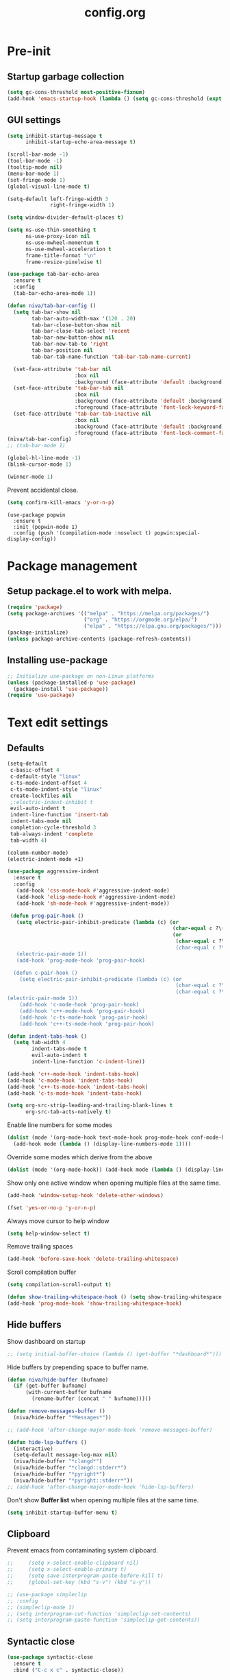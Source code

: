 #+TITLE: config.org
#+PROPERTY: header-args : tangle "~/.config/emacs/config.el" :results silent
#+OPTIONS: toc:2

* Pre-init
#+STARTUP: overview
** Startup garbage collection
#+begin_src emacs-lisp
(setq gc-cons-threshold most-positive-fixnum)
(add-hook 'emacs-startup-hook (lambda () (setq gc-cons-threshold (expt 2 23))))
#+end_src

** GUI settings

#+begin_src emacs-lisp
  (setq inhibit-startup-message t
        inhibit-startup-echo-area-message t)

  (scroll-bar-mode -1)
  (tool-bar-mode -1)
  (tooltip-mode nil)
  (menu-bar-mode 1)
  (set-fringe-mode 1)
  (global-visual-line-mode t)

  (setq-default left-fringe-width 3
                right-fringe-width 1)
                #+end_src

#+begin_src emacs-lisp
(setq window-divider-default-places t)

(setq ns-use-thin-smoothing t
      ns-use-proxy-icon nil
      ns-use-mwheel-momentum t
      ns-use-mwheel-acceleration t
      frame-title-format "\n"
      frame-resize-pixelwise t)

(use-package tab-bar-echo-area
  :ensure t
  :config
  (tab-bar-echo-area-mode 1))

(defun niva/tab-bar-config ()
  (setq tab-bar-show nil
        tab-bar-auto-width-max '(120 . 20)
        tab-bar-close-button-show nil
        tab-bar-close-tab-select 'recent
        tab-bar-new-button-show nil
        tab-bar-new-tab-to 'right
        tab-bar-position nil
        tab-bar-tab-name-function 'tab-bar-tab-name-current)

  (set-face-attribute 'tab-bar nil
                      :box nil
                      :background (face-attribute 'default :background))
  (set-face-attribute 'tab-bar-tab nil
                      :box nil
                      :background (face-attribute 'default :background)
                      :foreground (face-attribute 'font-lock-keyword-face :foreground))
  (set-face-attribute 'tab-bar-tab-inactive nil
                      :box nil
                      :background (face-attribute 'default :background)
                      :foreground (face-attribute 'font-lock-comment-face :foreground)))
(niva/tab-bar-config)
;; (tab-bar-mode 1)

(global-hl-line-mode -1)
(blink-cursor-mode 1)
#+end_src

#+begin_src emacs-lisp
(winner-mode 1)
#+end_src

Prevent accidental close.

#+begin_src emacs-lisp
(setq confirm-kill-emacs 'y-or-n-p)
#+end_src

#+begin_src disabled
(use-package popwin
  :ensure t
  :init (popwin-mode 1)
  :config (push '(compilation-mode :noselect t) popwin:special-display-config))
#+end_src

* Package management
** Setup package.el to work with melpa.
#+begin_src emacs-lisp
(require 'package)
(setq package-archives '(("melpa" . "https://melpa.org/packages/")
                         ("org" . "https://orgmode.org/elpa/")
                         ("elpa" . "https://elpa.gnu.org/packages/")))
(package-initialize)
(unless package-archive-contents (package-refresh-contents))
#+end_src

** Installing use-package
#+begin_src emacs-lisp
;; Initialize use-package on non-Linux platforms
(unless (package-installed-p 'use-package)
  (package-install 'use-package))
(require 'use-package)
#+end_src

* Text edit settings
** Defaults
#+begin_src emacs-lisp
(setq-default
 c-basic-offset 4
 c-default-style "linux"
 c-ts-mode-indent-offset 4
 c-ts-mode-indent-style "linux"
 create-lockfiles nil
 ;;electric-indent-inhibit t
 evil-auto-indent t
 indent-line-function 'insert-tab
 indent-tabs-mode nil
 completion-cycle-threshold 3
 tab-always-indent 'complete
 tab-width 4)

(column-number-mode)
(electric-indent-mode +1)
#+end_src

#+begin_src emacs-lisp
  (use-package aggressive-indent
    :ensure t
    :config
     (add-hook 'css-mode-hook #'aggressive-indent-mode)
     (add-hook 'elisp-mode-hook #'aggressive-indent-mode)
     (add-hook 'sh-mode-hook #'aggressive-indent-mode))
#+end_src

#+begin_src emacs-lisp
  (defun prog-pair-hook ()
    (setq electric-pair-inhibit-predicate (lambda (c) (or
                                                       (char-equal c ?\()
                                                       (or
                                                        (char-equal c ?\")
                                                        (char-equal c ?\<)))))
    (electric-pair-mode 1))
    (add-hook 'prog-mode-hook 'prog-pair-hook)

   (defun c-pair-hook ()
     (setq electric-pair-inhibit-predicate (lambda (c) (or
                                                        (char-equal c ?\")
                                                        (char-equal c ?\<))))
 (electric-pair-mode 1))
     (add-hook 'c-mode-hook 'prog-pair-hook)
     (add-hook 'c++-mode-hook 'prog-pair-hook)
     (add-hook 'c-ts-mode-hook 'prog-pair-hook)
     (add-hook 'c++-ts-mode-hook 'prog-pair-hook)
#+end_src

#+begin_src emacs-lisp
  (defun indent-tabs-hook ()
    (setq tab-width 4
          indent-tabs-mode t
          evil-auto-indent t
          indent-line-function 'c-indent-line))

  (add-hook 'c++-mode-hook 'indent-tabs-hook)
  (add-hook 'c-mode-hook 'indent-tabs-hook)
  (add-hook 'c++-ts-mode-hook 'indent-tabs-hook)
  (add-hook 'c-ts-mode-hook 'indent-tabs-hook)
#+end_src

#+begin_src emacs-lisp
(setq org-src-strip-leading-and-trailing-blank-lines t
      org-src-tab-acts-natively t)

#+end_src

Enable line numbers for some modes
#+begin_src emacs-lisp
(dolist (mode '(org-mode-hook text-mode-hook prog-mode-hook conf-mode-hook))
  (add-hook mode (lambda () (display-line-numbers-mode 1))))
#+end_src

Override some modes which derive from the above
#+begin_src emacs-lisp
(dolist (mode '(org-mode-hook)) (add-hook mode (lambda () (display-line-numbers-mode 0))))
#+end_src

Show only one active window when opening multiple files at the same time.
#+begin_src emacs-lisp
(add-hook 'window-setup-hook 'delete-other-windows)
#+end_src

#+begin_src emacs-lisp
(fset 'yes-or-no-p 'y-or-n-p)
#+end_src

Always move cursor to help window
#+begin_src emacs-lisp
(setq help-window-select t)
#+end_src

Remove trailing spaces
#+begin_src emacs-lisp
(add-hook 'before-save-hook 'delete-trailing-whitespace)
#+end_src

Scroll compilation buffer
#+begin_src emacs-lisp
(setq compilation-scroll-output t)
#+end_src

#+begin_src emacs-lisp
(defun show-trailing-whitespace-hook () (setq show-trailing-whitespace t))
(add-hook 'prog-mode-hook 'show-trailing-whitespace-hook)
#+end_src

** Hide buffers

Show dashboard on startup
#+begin_src emacs-lisp
;; (setq initial-buffer-choice (lambda () (get-buffer "*dashboard*")))
#+end_src

Hide buffers by prepending space to buffer name.
#+begin_src emacs-lisp
(defun niva/hide-buffer (bufname)
  (if (get-buffer bufname)
      (with-current-buffer bufname
        (rename-buffer (concat " " bufname)))))

(defun remove-messages-buffer ()
  (niva/hide-buffer "*Messages*"))

;; (add-hook 'after-change-major-mode-hook 'remove-messages-buffer)

(defun hide-lsp-buffers ()
  (interactive)
  (setq-default message-log-max nil)
  (niva/hide-buffer "*clangd*")
  (niva/hide-buffer "*clangd::stderr*")
  (niva/hide-buffer "*pyright*")
  (niva/hide-buffer "*pyright::stderr*"))
;; (add-hook 'after-change-major-mode-hook 'hide-lsp-buffers)
#+end_src

Don't show *Buffer list* when opening multiple files at the same time.
#+begin_src emacs-lisp
(setq inhibit-startup-buffer-menu t)
#+end_src

** Clipboard
Prevent emacs from contaminating system clipboard.
#+begin_src emacs-lisp
;;     (setq x-select-enable-clipboard nil)
;;     (setq x-select-enable-primary t)
;;     (setq save-interprogram-paste-before-kill t)
;;     (global-set-key (kbd "s-v") (kbd "s-y"))

;; (use-package simpleclip
;; :config
;; (simpleclip-mode 1)
;; (setq interprogram-cut-function 'simpleclip-set-contents)
;; (setq interprogram-paste-function 'simpleclip-get-contents))

#+end_src

** Syntactic close
#+begin_src emacs-lisp
(use-package syntactic-close
  :ensure t
  :bind ("C-c x c" . syntactic-close))
#+end_src
* Customization
** Theme
*** Theme packages
#+begin_src emacs-lisp
(use-package helm-themes :ensure t :defer t)
(use-package sublime-themes :ensure t :defer t)
(use-package color-theme-modern :ensure t :defer t)
(use-package nano-theme :ensure t :defer t)

(use-package doom-themes
  :ensure t
  :defer t
  :custom (doom-themes-enable-bold nil)
  (doom-themes-org-config)
  (doom-themes-enable-italic t))
#+end_src

*** Modus
#+begin_src emacs-lisp
(setq modus-themes-bold-constructs nil
      modus-themes-hl-line (quote (accented))
      modus-themes-org-blocks nil
      modus-themes-region '(bg-only)
      modus-themes-tabs-accented t)

(setq modus-themes-common-palette-overrides
      '((fringe unspecified)
        (border-mode-line-active unspecified)
        (border-mode-line-inactive unspecified)))

(setq modus-themes-completions '((matches . (background minimal))
                                 (selection . (background minimal))
                                 (popup . (background minimal))))

#+end_src
*** Window divider fix
#+begin_src emacs-lisp
(defun niva/fix-window-divider-color ()
  "Correct window divider after switching theme"
  (interactive)
  (set-face-foreground 'window-divider (face-attribute 'default :background))
  (set-face-foreground 'window-divider-first-pixel (face-attribute 'default :background))
  (set-face-foreground 'window-divider-last-pixel (face-attribute 'default :background)))
#+end_src

*** Theme switcher
#+begin_src emacs-lisp
(defun niva/switch-theme (theme)
  "Disable theme and switch"
  (interactive (list (intern (completing-read
                              "Theme: "
                              (->> (custom-available-themes)
                                   (-map #'symbol-name))))))
  (mapc #'disable-theme custom-enabled-themes)
  (load-theme theme 'no-confirm)
  (niva/fix-window-divider-color))
#+end_src

*** Load theme

#+begin_src emacs-lisp
(setq custom-safe-themes t)
(load-theme 'modus-operandi-tinted t)
#+end_src

** Mode line
#+begin_src emacs-lisp
(use-package mood-line
  :ensure t
  :config
  (defconst mood-line-custom-glyphs
    '((:checker-info        . ?↳)
      (:checker-issues      . ?→)
      (:checker-good        . ?x)
      (:checker-checking    . ?⟳)
      (:checker-errored     . ?x)
      (:checker-interrupted . ?=)
      (:vc-added            . ?+)
      (:vc-needs-merge      . ?⟷)
      (:vc-needs-update     . ?↓)
      (:vc-conflict         . ?x)
      (:vc-good             . ?)
      (:buffer-narrowed     . ?v)
      (:buffer-modified     . ?*)
      (:buffer-read-only    . ?#)
      (:count-separator     . ?×)))

  (setq-default mode-line-format
                '((:eval
                   (mood-line--format
                    (format-mode-line
                     '(" "
                       (:eval (mood-line-segment-vc))
                       (:eval (mood-line-segment-buffer-name))
                       (:eval (mood-line-segment-buffer-status))
                       (:eval (mood-line-segment-anzu))
                       (:eval (mood-line-segment-multiple-cursors))))

                    (format-mode-line
                     '("%l:%c "
                       (:eval (mood-line-segment-indentation))
                       (:eval (downcase (mood-line-segment-major-mode)))
                       (:eval (mood-line-segment-eol))
                       (:eval (mood-line-segment-encoding))
                       (:eval (mood-line-segment-process))
                       ;; (:eval (downcase (mood-line-segment-checker)))
                       " "))))))

  (setq mood-line-glyph-alist mood-line-custom-glyphs
        mode-line-percent-position nil)
  :init
  (mood-line-mode 1))
#+end_src

#+begin_src emacs-lisp
(setq inhibit-compacting-font-caches t)
#+end_src

** Compilaton mode
#+begin_src emacs-lisp
(use-package xterm-color :ensure t)
(setq compilation-environment '("TERM=xterm-256color"))
(defun my/advice-compilation-filter (f proc string)
  (funcall f proc (xterm-color-filter string)))
(advice-add 'compilation-filter :around #'my/advice-compilation-filter)
#+end_src

* Controls
** Evil mode
#+begin_src emacs-lisp
(use-package evil
  :ensure t
  :defer t
  :init
  (setq evil-want-integration t
        evil-want-keybinding nil
        evil-vsplit-window-right t
        evil-split-window-below t
        evil-want-C-u-scroll t
        evil-undo-system 'undo-redo)
  (evil-mode))

(use-package transpose-frame
  :ensure t)

(use-package general
  :ensure t
  :config (general-evil-setup t))
#+end_src

*** Evil collection

#+begin_src emacs-lisp
(use-package evil-collection
  :after evil
  :ensure t
  :config
  ;;(setq evil-collection-mode-list '(dashboard dired ibuffer))
  (evil-collection-init))
#+end_src

*** savehist
#+begin_src emacs-lisp
(use-package savehist
  :ensure t
  :init
  (savehist-mode))
#+end_src

** Keybindings

#+begin_src emacs-lisp
(setq mac-option-modifier nil
      Mac-escape-modifier nil
      mac-right-command-modifier 'meta
      )
 (setq mac-pass-command-to-system t)
#+end_src

 #+begin_src emacs-lisp
  (global-set-key (kbd "C-j") nil)
  (global-set-key (kbd "C-k") nil)
#+end_src

 #+begin_src emacs-lisp

  (global-set-key                   (kbd "€") (kbd "$"))
  (global-set-key                   (kbd "<f13>") 'evil-invert-char)
  (define-key evil-insert-state-map (kbd "C-c C-e") 'comment-line)
  (define-key evil-visual-state-map (kbd "C-c C-e") 'comment-line)

  (define-key evil-normal-state-map (kbd "U")       'evil-redo)

  (define-key evil-normal-state-map (kbd "C-a C-x") 'kill-this-buffer)
  (define-key help-mode-map         (kbd "C-a C-x") 'evil-delete-buffer)
  (define-key evil-normal-state-map (kbd "M-e")     'eshell)
  (define-key evil-normal-state-map (kbd "B V")     'org-babel-mark-block)
  (define-key evil-normal-state-map (kbd "SPC e b") 'org-babel-execute-src-block-maybe)


  (define-key evil-normal-state-map (kbd "C-b n")   'evil-next-buffer)
  (define-key evil-normal-state-map (kbd "C-b p")   'evil-previous-buffer)
  (define-key evil-normal-state-map (kbd "C-b C-b") 'evil-switch-to-windows-last-buffer)
  #+end_src

Window management
 #+begin_src emacs-lisp
  (define-key evil-normal-state-map (kbd "C-w n") 'tab-next)
  (define-key evil-normal-state-map (kbd "C-w c") 'tab-new)
  (define-key evil-normal-state-map (kbd "C-<tab>") 'tab-next)
  (define-key evil-normal-state-map (kbd "C-S-<tab>") 'tab-previous)

  (define-key evil-normal-state-map (kbd "C-w -")   'evil-window-split)
  (define-key evil-normal-state-map (kbd "C-w |")   'evil-window-vsplit)
  (define-key evil-normal-state-map (kbd "C-w SPC") 'transpose-frame)

  (define-key evil-normal-state-map (kbd "C-w C-j") (lambda () (interactive) (evil-window-decrease-height 4)))
  (define-key evil-normal-state-map (kbd "C-w C-k") (lambda () (interactive) (evil-window-increase-height 4)))
  (define-key evil-normal-state-map (kbd "C-w C-h") (lambda () (interactive) (evil-window-decrease-width 8)))
  (define-key evil-normal-state-map (kbd "C-w C-l") (lambda () (interactive) (evil-window-increase-width 8)))

  (define-key evil-normal-state-map (kbd "C-w H") 'buf-move-left)
  (define-key evil-normal-state-map (kbd "C-w J") 'buf-move-down)
  (define-key evil-normal-state-map (kbd "C-w K") 'buf-move-up)
  (define-key evil-normal-state-map (kbd "C-w L") 'buf-move-right)
#+end_src

#+begin_src disabled
  (defvar dashboard-mode-map
    (let ((map (make-sparse-keymap)))
      (define-key map [mouse-1]      'dashboard-mouse-1)
      (define-key map (kbd "C-p")    'dashboard-previous-line)
      (define-key map (kbd "C-n")    'dashboard-next-line)
      (define-key map (kbd "<up>")   'dashboard-previous-line)
      (define-key map (kbd "<down>") 'dashboard-next-line)
      (define-key map (kbd "k")      'dashboard-previous-line)
      (define-key map (kbd "j")      'dashboard-next-line)
      (define-key map [tab]          'evil-next-buffer)
      (define-key map [backtab]      'evil-prev-buffer)
      (define-key map (kbd "C-i")    'widget-forward)
      (define-key map (kbd "RET")    'dashboard-return)
      (define-key map (kbd "}")      #'dashboard-next-section)
      (define-key map (kbd "{")      #'dashboard-previous-section)
      map)
    "Keymap for dashboard mode.")

#+end_src

 #+begin_src emacs-lisp
  (global-set-key (kbd "s-q")        'save-buffers-kill-terminal)
  (global-set-key (kbd "s-<return>") 'toggle-frame-fullscreen)
  (global-set-key (kbd "s-t")        'tab-new)
  (global-set-key (kbd "s-w")        'tab-close)
  (global-set-key (kbd "s-d")        'winner-undo)
  (global-set-key (kbd "s-D")        'winner-redo)
  (global-set-key (kbd "s-z")        nil)

#+end_src


** which-key

 #+begin_src emacs-lisp
  (use-package which-key
    :ensure t
    :config
    (setq which-key-popup-type 'minibuffer)
    (which-key-mode))

  (nvmap :keymaps 'override :prefix "SPC"
    "SPC"   '(execute-extended-command :which-key "M-x")

    "c c"   '(compile :which-key "Compile")
    "c C"   '(recompile :which-key "Recompile")

    "h r r" '((lambda () (interactive) (load-file "~/.config/emacs/init.el")) :which-key "Reload emacs config")
    "t t"   '(toggle-truncate-lines :which-key "Toggle truncate lines")

    "m *"   '(org-ctrl-c-star :which-key "Org-ctrl-c-star")
    "m +"   '(org-ctrl-c-minus :which-key "Org-ctrl-c-minus")
    "m ."   '(counsel-org-goto :which-key "Counsel org goto")
    "m e"   '(org-export-dispatch :which-key "Org export dispatch")
    "m f"   '(org-footnote-new :which-key "Org footnote new")
    "m h"   '(org-toggle-heading :which-key "Org toggle heading")
    "m i"   '(org-toggle-item :which-key "Org toggle item")
    "m n"   '(org-store-link :which-key "Org store link")
    "m o"   '(org-set-property :which-key "Org set property")
    "m t"   '(org-todo :which-key "Org todo")
    "m x"   '(org-toggle-checkbox :which-key "Org toggle checkbox")
    "m B"   '(org-babel-tangle :which-key "Org babel tangle")
    "m I"   '(org-toggle-inline-images :which-key "Org toggle inline imager")
    "m T"   '(org-todo-list :which-key "Org todo list")
    "o a"   '(org-agenda :which-key "Org agenda")
    "b"     '(ido-switch-buffer :which-key "Switch buffer")
    "B"     '(project-switch-to-buffer :which-key "Switch buffer")
    "h p"   '(ff-find-other-file :which-key "ff-find-other-file")

    "p e"   '(projectile-recentf :which-key "projectile-recentf")
    "e r"   '(eval-region :which-key "eval-region")

    "c a"   '(lsp-execute-code-action :which-key "lsp-execute-code-action")

    "n"     '(flycheck-next-error :which-key "flycheck-next-error")
    "N"     '(flycheck-previous-error :which-key "flycheck-previous-error")

    "conf"  '((lambda () (interactive) (find-file "~/.config/emacs/config.org")) :which-key "Open config.org")
    "vconf" '((lambda () (interactive) (split-window-right)
                (find-file "~/.config/emacs/config.org")) :which-key "Open config.org")
    "sconf" '((lambda () (interactive) (split-window-below)
                (find-file "~/.config/emacs/config.org")) :which-key "Open config.org"))
#+end_src

** m-x

 #+begin_src emacs-lisp
  (use-package smex
    :ensure t)
  (smex-initialize)
#+end_src

 #+begin_src emacs-lisp
  (use-package tramp
    :ensure t
    :defer t
    :config
    (set-default 'tramp-auto-save-directory "~/.config/emacs/temp")
    (set-default 'tramp-default-method "plink"))
#+end_src

** Vertico
 #+begin_src emacs-lisp
  (use-package vertico
    :ensure t
    :custom (vertico-cycle t)
    :init
    (vertico-mode))

  (use-package vertico-posframe
    :ensure t
    :after vertico
    :when (display-graphic-p)
    :config
    (setq vertico-posframe-parameters
          '((max-width . 0.8)
            (min-width . 0.8)
            (left-fringe . 8)
            (right-fringe . 8))
          vertico-posframe-border-width 1)

    (set-face-attribute 'vertico-posframe nil :background (face-attribute 'fringe :background))
    (vertico-posframe-mode))

#+end_src

** Consult
 #+begin_src emacs-lisp
  (use-package consult
    :ensure t
    :custom
    (completion-in-region-function #'consult-completion-in-region)
    (consult-async-input-debounce 0.1)
    (consult-async-input-throttle 0.2)
    (consult-async-refresh-delay  0.15)
    (consult-line-numbers-widen t)
    (consult-narrow-key "<")
    (consult-preview-key (list (kbd "C-S-n") (kbd "C-S-p"))))
#+end_src

** Corfu
 #+begin_src emacs-lisp
   (use-package corfu
     :ensure t
     :custom
     (corfu-cycle t)
     (corfu-auto t)
     ;; (corfu-separator ?\s)
     ;; (corfu-quit-at-boundary nil)
     (corfu-quit-no-match 'separator)
     (corfu-preselect 'prompt)
     ;; (corfu-on-exact-match nil)
     ;; (corfu-scroll-margin 5)

     (corfu-echo-documentation t)
     (corfu-auto-delay 0)
     (corfu-auto-prefix 1)

     :bind
     (:map corfu-map
           ("TAB"     . corfu-next)
           ("C-SPC"   . corfu-next)
           ([tab]     . corfu-next)
           ("S-TAB"   . corfu-previous)
           ("C-S-SPC" . corfu-previous)
           ([backtab] . corfu-previous))

    :init
    (corfu-popupinfo-mode)
    (global-corfu-mode))

   (add-hook 'eshell-mode-hook (lambda () (setq-local corfu-auto nil) (corfu-mode)))

   (defun corfu-send-shell (&rest _)
     "Send completion candidate when inside comint/eshell."
     (cond
      ((and (derived-mode-p 'eshell-mode) (fboundp 'eshell-send-input))
       (eshell-send-input))
      ((and (derived-mode-p 'comint-mode)  (fboundp 'comint-send-input))
       (comint-send-input))))

   (use-package kind-icon
     :ensure t
     :after corfu
     :custom
     (kind-icon-default-face 'corfu-default)
     :config
     (add-to-list 'corfu-margin-formatters #'kind-icon-margin-formatter))

  ;; Optionally use the `orderless' completion style.
   (use-package orderless
     :ensure t
    :init
    (setq completion-styles '(orderless basic)
          completion-category-defaults nil
          completion-category-overrides '((file (styles . (partial-completion))))))
#+end_src
** buffer-move
 #+begin_src emacs-lisp
  (use-package buffer-move :ensure t)
#+end_src

* File management
** Ranger

 #+begin_src emacs-lisp
   (use-package ranger
     :ensure t
     :defer t
     :config
     (ranger-override-dired-mode t)
     (setq ranger-cleanup-eagerly t)
     (setq ranger-show-literal t)
     (setq ranger-cleanup-on-disable t))

   (nvmap :states '(normal visual) :keymaps 'override :prefix "SPC" "r r" '(ranger : "Open ranger"))
  #+end_src

** Projectile

 #+begin_src emacs-lisp
   (use-package projectile
     :ensure t
     :init (setq projectile-enable-caching t)
     :config
     (add-to-list 'projectile-globally-ignored-directories ".cache")
     (add-to-list 'projectile-globally-ignored-directories ".DS_Store")
     (add-to-list 'projectile-globally-ignored-directories ".vscode")
     (add-to-list 'projectile-globally-ignored-directories "BUILD")
     (projectile-mode +1)
     (projectile-global-mode 1)
     (setq
      projectile-globally-ignored-file-suffixes '(".elc" ".pyc" ".o" ".swp" ".so" ".a" ".d" ".ld")
      projectile-globally-ignored-files '("TAGS" "tags" ".DS_Store")
      projectile-ignored-projects `("~/.pyenv/")
      projectile-mode-line-function #'(lambda () (format " [%s]" (projectile-project-name)))
      projectile-enable-caching t
      projectile-indexing-method 'native
      projectile-file-exists-remote-cache-expire nil)
     (define-key projectile-mode-map (kbd "C-c p") 'projectile-command-map)
     :bind (:map projectile-mode-map
                 ("s-p" . projectile-command-map)
                 ("C-c p" . projectile-command-map)))
#+end_src

** File-related keybindings

 #+begin_src emacs-lisp
  (nvmap :states '(normal visual) :keymaps 'override :prefix "SPC"
    "."     '(find-file :which-key "Find file")
    "f f"   '(find-file :which-key "Find file")
    "p f"   '(projectile-find-file :which-key "projectile-find-file")
    "f r"   '(counsel-recentf :which-key "Recent files")
    "f s"   '(save-buffer :which-key "Save file")
    "f u"   '(sudo-edit-find-file :which-key "Sudo find file")
    "f y"   '(dt/show-and-copy-buffer-path :which-key "Yank file path")
    "f C"   '(copy-file :which-key "Copy file")
    "f D"   '(delete-file :which-key "Delete file")
    "f R"   '(rename-file :which-key "Rename file")
    "f S"   '(write-file :which-key "Save file as...")
    "f U"   '(sudo-edit :which-key "Sudo edit file"))
#+end_src

** Emacs system-files
*** Backup files
 #+begin_src emacs-lisp
    (setq backup-directory-alist `(("." . ,(expand-file-name "tmp/backups/" user-emacs-directory))))
    (make-directory (expand-file-name "tmp/auto-saves/" user-emacs-directory) t)
 #+end_src

*** Auto-save files
 #+begin_src emacs-lisp
  (setq auto-save-list-file-prefix (expand-file-name "tmp/auto-saves/sessions/" user-emacs-directory)
        auto-save-file-name-transforms `((".*" ,(expand-file-name "tmp/auto-saves/" user-emacs-directory) t)))
#+end_src

*** Lock files
Disable lock files.
 #+begin_src emacs-lisp
  (setq create-lockfiles nil)
#+end_src

** Other

Always follow symlinks
 #+begin_src emacs-lisp
  (setq vc-follow-symlinks t)
#+end_src

* Magit
 #+begin_src emacs-lisp
  (use-package magit
    :ensure t
    :defer t)
#+end_src
* Org-mode
** Org-mode appearance
*** Mixed-pitch
#+begin_src disabled
  (use-package mixed-pitch
    :hook
    (text-mode . mixed-pitch-mode))
#+end_src

*** TeX style
 #+begin_src emacs-lisp
  (defun niva/org-tex-style()
    (interactive)
    (setq org-hidden-keywords '(title))

    (set-face-attribute 'org-document-title nil
                        :height 2.0
                        :weight 'regular
                        :font "CMU Serif"
                        :foreground nil
                        )

    ;; set basic title font
    (set-face-attribute 'org-level-8 nil :weight 'bold :inherit 'default)
    ;; Low levels are unimportant = no scalinkjukjg
    (set-face-attribute 'org-level-7 nil :inherit 'org-level-8)
    (set-face-attribute 'org-level-6 nil :inherit 'org-level-8)
    (set-face-attribute 'org-level-5 nil :inherit 'org-level-8)
    (set-face-attribute 'org-level-4 nil :inherit 'org-level-8)
    ;; Top ones get scaled the same as in LaTeX (\large, \Large, \LARGE)
    (set-face-attribute 'org-level-3 nil :inherit 'org-level-8 :height 1.2 :weight 'bold) ;\large
    (set-face-attribute 'org-level-2 nil :inherit 'org-level-8 :height 1.4 :weight 'bold) ;\Large
    (set-face-attribute 'org-level-1 nil :inherit 'org-level-8 :height 1.5 :weight 'bold) ;\LARGE
    ;; Only use the first 4 styles and do not cycle.
    (setq org-cycle-level-faces nil)
    (setq org-n-level-faces 4)
    (variable-pitch-mode 1)
    (variable-pitch-on))
#+end_src

** Set up
 #+begin_src emacs-lisp
  (use-package org
    :ensure t
    :defer t
    :hook (org-mode . org-mode-setup)
    :config
    (setq org-ellipsis " .."
          org-hide-emphasis-markers t))

  (use-package org-superstar
    :after org
    :ensure t
    :defer t)

  (add-hook 'org-mode-hook
            (lambda ()
              (org-superstar-mode 1)))

  ;; This is usually the default, but keep in mind it must be nil
  (setq org-hide-leading-stars nil)
  ;; This line is necessary.
  (setq org-superstar-leading-bullet ?\s)
  ;; If you use Org Indent you also need to add this, otherwise the
  ;; above has no effect while Indent is enabled.
  (setq org-indent-mode-turns-on-hiding-stars nil)
  (setq org-superstar-headline-bullets-list '("·"))

  (defun org-mode-setup ()
    (org-indent-mode)
    (auto-fill-mode 0)
    (visual-line-mode 1)
    (org-num-mode 1)
    (setq evil-auto-indent t)
    (require 'org-inlinetask)
    ;;(org-tex-style)
    )
#+end_src


*** org-tempo
 #+begin_src emacs-lisp
  (require 'org-tempo)
  (add-to-list 'org-structure-template-alist '("sh" . "src sh"))
  (add-to-list 'org-structure-template-alist '("el" . "src emacs-lisp"))
  (add-to-list 'org-structure-template-alist '("sc" . "src scheme"))
  (add-to-list 'org-structure-template-alist '("ts" . "src typescript"))
  (add-to-list 'org-structure-template-alist '("py" . "src python"))
  (add-to-list 'org-structure-template-alist '("go" . "src go"))
  (add-to-list 'org-structure-template-alist '("yaml" . "src yaml"))
  (add-to-list 'org-structure-template-alist '("json" . "src json"))
  (add-to-list 'org-structure-template-alist '("cpp" . "src cpp"))
#+end_src

** Org-roam
 #+begin_src emacs-lisp
  (use-package org-roam
    :after org
    :ensure t
    :defer t)

  (setq org-roam-directory (file-truename "~/org/roam"))
  ;; (org-roam-db-autosync-mode)
#+end_src

* Performance
** Native compilation
 #+begin_src emacs-lisp
  (setq warning-minimum-level :error)
#+end_src
** GCMH
 #+begin_src emacs-lisp
  (use-package gcmh
    :ensure t
    :demand
    ;; :hook
    ;; (focus-out-hook . gcmh-idle-garbage-collect)
    :custom
    (gcmh-idle-delay 100)
    (gcmh-high-cons-threshold 104857600)
    :config
    (gcmh-mode +1))
 #+end_src
** Byte compile on exit

 #+begin_src emacs-lisp
  (defun compile-config ()
    (interactive)
    (org-babel-tangle-file
     (expand-file-name "config.org" user-emacs-directory)
     (expand-file-name "config.el" user-emacs-directory))

    (byte-compile-file
     (expand-file-name "config.el" user-emacs-directory)
     (expand-file-name "config.elc" user-emacs-directory)))

  ;; Enable if not using emacs daemon
  ;; (add-hook 'kill-emacs-hook 'compile-config)

  (add-to-list 'org-babel-default-header-args
               '(:noweb . "yes"))
#+end_src

** Profiling
 #+begin_src emacs-lisp
  (use-package esup
    :ensure t)
#+end_src
* Language server
** Eglot
 #+begin_src emacs-lisp
   (use-package eglot
     :ensure t
     :hook
     ((c-mode c++-mode c-ts-mode c++-ts-mode) . eglot-ensure))

   (with-eval-after-load 'eglot
     (add-to-list 'eglot-server-programs
                  '((c++-mode c-mode c++-ts-mode c-ts-mode)
                    . ("clangd"
                       "--clang-tidy"
                       "--completion-style=detailed"
                       "--header-insertion=never"
                       "--pch-storage=memory"
                       "--query-driver=/Applications/ARM/**/*"
                       "-background-index"
                       "-background-index-priority=background"
                       "-j=8"
                       "--log=error"
                       ))))

   (defun eglot-post-config ()
     (eglot-inlay-hints-mode -1))

   (add-hook'eglot-managed-mode-hook 'eglot-post-config)

   ;; (use-package eldoc
   ;;   :ensure t
   ;;   ;; :hook (eglot-managed-mode . turn-on-eldoc-mode)
   ;;   :config
   ;;   (setq eldoc-minor-mode-string ""
   ;;         eldoc-documentation-strategy 'eldoc-documentation-compose-eagerly
   ;;         eldoc-echo-area-display-truncation-message t
   ;;         eldoc-echo-area-prefer-doc-buffer t
   ;;         eldoc-echo-area-use-multiline-p t
   ;;         max-mini-window-height 5
   ;;         eldoc-idle-delay 0.1
   ;;         ))

   ;; (use-package eldoc-box
   ;;   :ensure t
   ;;   :config
   ;;   :hook (eglot-managed-mode . eldoc-box-hover-at-point-mode))

   (defun format-on-save-hook ()
     (add-hook 'before-save-hook #'eglot-format-buffer t t))

   (add-hook 'c-mode-hook #'format-on-save-hook)
   (add-hook 'c-ts-mode-hook #'format-on-save-hook)
   (add-hook 'c++-mode-hook #'format-on-save-hook)
   (add-hook 'c++-ts-mode-hook #'format-on-save-hook)
  #+end_src

** Tree-sitter

Set up where treesitter binaries are located.
 #+begin_src emacs-lisp
  (add-to-list 'treesit-extra-load-path "/Users/niklas/dev/git/github/tree-sitter/tree-sitter-module/dist")
#+end_src

Decoration level to be used by tree-sitter fontifications.

#+begin_src org
  Major modes categorize their fontification features into levels,
  from 1 which is the absolute minimum, to 4 that yields the maximum
  fontifications.

  Level 1 usually contains only comments and definitions.
  Level 2 usually adds keywords, strings, constants, types, etc.
  Level 3 usually represents a full-blown fontification, including
  assignment, constants, numbers, properties, etc.
  Level 4 adds everything else that can be fontified: delimiters,
  operators, brackets, all functions and variables, etc.
#+end_src

 #+begin_src emacs-lisp
  (setq-default treesit-font-lock-level 3)
#+end_src

Associate extensions with the correct tree-sitter mode and others
 #+begin_src emacs-lisp
  ;; (dolist (pair '(("\\.py\\'" . python-ts-mode)
  ;;                 ("\\.c\\'"  . c-ts-mode)
  ;;                 ("\\.h\\'"  . c-ts-mode)
  ;;                 ("\\.cpp\\'" . c++-ts-mode)
  ;;                 ("\\.hpp\\'" . c++-ts-mode)
  ;;                 ("\\.tpp\\'" . c++-ts-mode)
  ;;                 ("\\.sh\\'" . bash-ts-mode)
  ;;                 ("\\.js\\'" . js-ts-mode)
  ;;                 ("\\.ts\\'" . typescript-ts-mode)
  ;;                 ("\\.tsx\\'" . tsx-ts-mode)
  ;;                 ("\\.cs\\'" . csharp-ts-mode)
  ;;                 ("\\.java\\'" . java-ts-mode)
  ;;                 ("\\.json\\'" . json-ts-mode)
  ;;                 ("\\.css\\'" . css-ts-mode)))
  ;;   (push pair auto-mode-alist))
#+end_src

* Version control
** Git gutter
#+begin_src emacs-lisp
  (use-package git-gutter-fringe
    :ensure t
    :config
    ;; (custom-set-variables
    ;;'(git-gutter:modified-sign "┊")
    ;;'(git-gutter:added-sign "+")
    ;;'(git-gutter:deleted-sign "-")
    ;;(git-gutter:window-width 8)
    ;; )

    (set-face-attribute 'git-gutter-fr:added nil :foreground (face-attribute 'git-gutter-fr:added :background))
    (set-face-attribute 'git-gutter-fr:modified nil :foreground (face-attribute 'git-gutter-fr:modified :background))
    (set-face-attribute 'git-gutter-fr:deleted  nil :foreground (face-attribute 'git-gutter-fr:deleted :background))

    (global-git-gutter-mode 1))
#+end_src

* Terminal
** eshell
 #+begin_src emacs-lisp
  (use-package eshell
    :ensure t
    :defer t
    :defines eshell-prompt-function
    :config
    (add-hook 'eshell-mode-hook
              (lambda ()
                (define-key eshell-hist-mode-map (kbd "C-c C-l") nil)
                (define-key eshell-hist-mode-map (kbd "M-s")     nil)
                (define-key eshell-mode-map      (kbd "C-a")     'eshell-bol)
                (define-key eshell-mode-map      (kbd "C-j")     'eshell-send-input)
                (define-key eshell-mode-map      (kbd "C-l")     'eshell/clear)
                (define-key eshell-mode-map      (kbd "C-r")     'helm-eshell-history)
                (define-key eshell-mode-map      (kbd "C-u")     'eshell-kill-input)))

    (setq eshell-hist-ignoredups t
          eshell-ask-to-save-history 'always
          eshell-cmpl-cycle-completions t
          eshell-cmpl-ignore-case t
          eshell-error-if-no-glob t
          eshell-glob-case-insensitive t
          eshell-input-filter (lambda (input) (not (string-match-p "\\`\\s-+" input)))
          eshell-kill-processes-on-exit t
          eshell-scroll-to-bottom-on-input 'all
          eshell-scroll-to-bottom-on-output nil
          eshell-banner-message
          '(format "%s %s\n"
                   (propertize (format " %s " (string-trim (buffer-name)))
                               'face 'mode-line-highlight)
                   (propertize (current-time-string)
                               'face 'font-lock-keyword-face))))

  (use-package eshell-syntax-highlighting
    :ensure t
    :hook (eshell-mode . eshell-syntax-highlighting-mode))

#+end_src
** env

 #+begin_src emacs-lisp
  (setenv "LANG" "sv_SE.UTF-8")
  (setenv "LIBRARY_PATH" "/Library/Developer/CommandLineTools/SDKs/MacOSX.sdk/usr/lib")

  (defun set-exec-path-from-shell-PATH ()
    (interactive)
    (let ((path-from-shell (replace-regexp-in-string
                            "[ \t\n]*$" "" (shell-command-to-string
                                            "$SHELL --login -i -c 'echo $PATH'"
                                            ))))
      (setenv "PATH" path-from-shell)
      (setq exec-path (split-string path-from-shell path-separator))))

  (set-exec-path-from-shell-PATH)
    #+end_src

* Font

Set font.

Remove font weight on some faces

 #+begin_src emacs-lisp
  (defun remove-font-weight ()
    (custom-set-faces
     '(default                           ((t (:background nil))))
     '(compilation-error                 ((t (:weight unspecified))))
     '(bold                              ((t (:weight unspecified))))
     '(outline-1                         ((t (:weight unspecified))))
     '(outline-2                         ((t (:weight unspecified))))
     '(outline-3                         ((t (:weight unspecified))))
     '(font-lock-comment-face            ((t (:weight unspecified))))
     '(error nil                         ((t (:weight unspecified)))))

    (set-face-attribute 'bold nil :weight 'unspecified)
    (set-face-attribute 'buffer-menu-buffer nil :weight 'unspecified)
    (set-face-attribute 'help-key-binding nil    :weight 'unspecified)

    (set-face-attribute 'tooltip nil :inherit 'default :font "Iosevka 16"))
  (remove-font-weight)

  (defun mood-line-remove-font-weight-hook ()
    (set-face-attribute 'mode-line-buffer-id nil :weight unspecified)
    (set-face-attribute 'mode-line-buffer-id nil :weight 'unspecified)
    (set-face-attribute 'mood-line-buffer-status-narrowed nil :weight 'unspecified))
  (add-hook 'mood-line-mode-hook 'mood-line-remove-font-weight-hook)

  (defun magit-remove-font-weight-hook ()
    (set-face-attribute 'magit-diff-added-highlight nil    :weight 'unspecified)
    (set-face-attribute 'magit-diff-file-heading nil    :weight 'unspecified)
    (set-face-attribute 'magit-diff-hunk-heading-highlight nil    :weight 'unspecified)
    (set-face-attribute 'magit-diff-removed-highlight nil    :weight 'unspecified)
    (set-face-attribute 'magit-diff-revision-summary-highlight nil    :weight 'unspecified)
    (set-face-attribute 'magit-header-line nil    :weight 'unspecified))
  (add-hook 'magit-mode-hook 'magit-remove-font-weight-hook)

#+end_src

Only use variable-pitch if explicitly called.

 #+begin_src emacs-lisp
  (defun niva/variable-pitch-on ()
    (interactive)
    (set-face-attribute 'variable-pitch nil :font "CMU Serif 14" :inherit 'default))
#+end_src

** Ligatures
 #+begin_src emacs-lisp
  (use-package ligature
    :ensure t
    :config (global-ligature-mode t)
    (ligature-set-ligatures 'prog-mode '("==" "!=" "<-" "<--" "->" "-->")))
#+end_src
